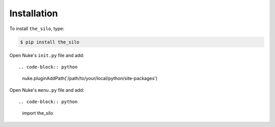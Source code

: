 Installation
------------

To install ``the_silo``, type:

.. code-block:: bash

    $ pip install the_silo

Open Nuke's ``init.py`` file and add: ::

.. code-block:: python

    nuke.pluginAddPath('/path/to/your/local/python/site-packages')

Open Nuke's ``menu.py`` file and add: ::

.. code-block:: python

    import the_silo
